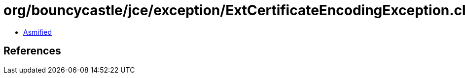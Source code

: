 = org/bouncycastle/jce/exception/ExtCertificateEncodingException.class

 - link:ExtCertificateEncodingException-asmified.java[Asmified]

== References

